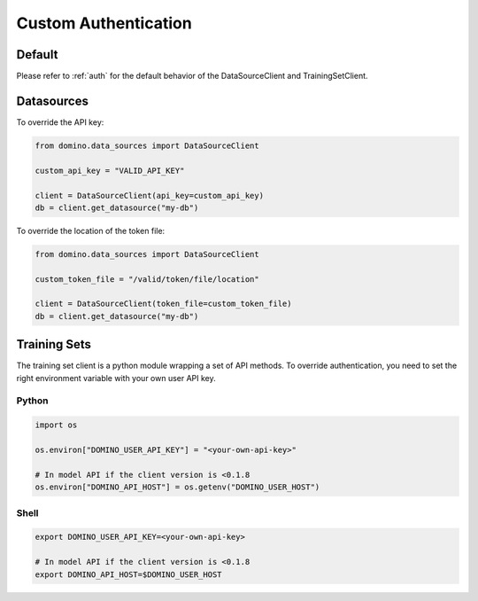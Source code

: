 .. _custom-auth:

Custom Authentication
=====================

Default
-------

Please refer to :ref:`auth` for the default behavior of the DataSourceClient and TrainingSetClient.


Datasources
-----------

To override the API key:

.. code-block:: python

   from domino.data_sources import DataSourceClient

   custom_api_key = "VALID_API_KEY"

   client = DataSourceClient(api_key=custom_api_key)
   db = client.get_datasource("my-db")


To override the location of the token file:

.. code-block:: python

   from domino.data_sources import DataSourceClient

   custom_token_file = "/valid/token/file/location"

   client = DataSourceClient(token_file=custom_token_file)
   db = client.get_datasource("my-db")


Training Sets
-------------

The training set client is a python module wrapping a set of API methods. To override authentication, you need to set the right environment variable with your own user API key.

Python
^^^^^^

.. code-block:: python

   import os

   os.environ["DOMINO_USER_API_KEY"] = "<your-own-api-key>"

   # In model API if the client version is <0.1.8
   os.environ["DOMINO_API_HOST"] = os.getenv("DOMINO_USER_HOST")

Shell
^^^^^

.. code-block:: shell

   export DOMINO_USER_API_KEY=<your-own-api-key>

   # In model API if the client version is <0.1.8
   export DOMINO_API_HOST=$DOMINO_USER_HOST
